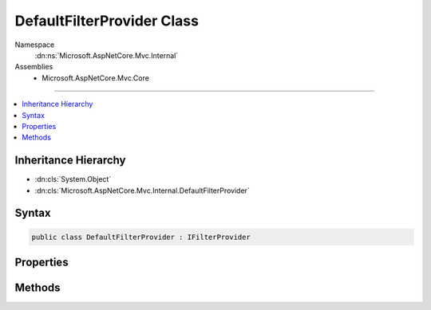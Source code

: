

DefaultFilterProvider Class
===========================





Namespace
    :dn:ns:`Microsoft.AspNetCore.Mvc.Internal`
Assemblies
    * Microsoft.AspNetCore.Mvc.Core

----

.. contents::
   :local:



Inheritance Hierarchy
---------------------


* :dn:cls:`System.Object`
* :dn:cls:`Microsoft.AspNetCore.Mvc.Internal.DefaultFilterProvider`








Syntax
------

.. code-block:: csharp

    public class DefaultFilterProvider : IFilterProvider








.. dn:class:: Microsoft.AspNetCore.Mvc.Internal.DefaultFilterProvider
    :hidden:

.. dn:class:: Microsoft.AspNetCore.Mvc.Internal.DefaultFilterProvider

Properties
----------

.. dn:class:: Microsoft.AspNetCore.Mvc.Internal.DefaultFilterProvider
    :noindex:
    :hidden:

    
    .. dn:property:: Microsoft.AspNetCore.Mvc.Internal.DefaultFilterProvider.Order
    
        
        :rtype: System.Int32
    
        
        .. code-block:: csharp
    
            public int Order
            {
                get;
            }
    

Methods
-------

.. dn:class:: Microsoft.AspNetCore.Mvc.Internal.DefaultFilterProvider
    :noindex:
    :hidden:

    
    .. dn:method:: Microsoft.AspNetCore.Mvc.Internal.DefaultFilterProvider.OnProvidersExecuted(Microsoft.AspNetCore.Mvc.Filters.FilterProviderContext)
    
        
    
        
        :type context: Microsoft.AspNetCore.Mvc.Filters.FilterProviderContext
    
        
        .. code-block:: csharp
    
            public void OnProvidersExecuted(FilterProviderContext context)
    
    .. dn:method:: Microsoft.AspNetCore.Mvc.Internal.DefaultFilterProvider.OnProvidersExecuting(Microsoft.AspNetCore.Mvc.Filters.FilterProviderContext)
    
        
    
        
        :type context: Microsoft.AspNetCore.Mvc.Filters.FilterProviderContext
    
        
        .. code-block:: csharp
    
            public void OnProvidersExecuting(FilterProviderContext context)
    
    .. dn:method:: Microsoft.AspNetCore.Mvc.Internal.DefaultFilterProvider.ProvideFilter(Microsoft.AspNetCore.Mvc.Filters.FilterProviderContext, Microsoft.AspNetCore.Mvc.Filters.FilterItem)
    
        
    
        
        :type context: Microsoft.AspNetCore.Mvc.Filters.FilterProviderContext
    
        
        :type filterItem: Microsoft.AspNetCore.Mvc.Filters.FilterItem
    
        
        .. code-block:: csharp
    
            public virtual void ProvideFilter(FilterProviderContext context, FilterItem filterItem)
    

